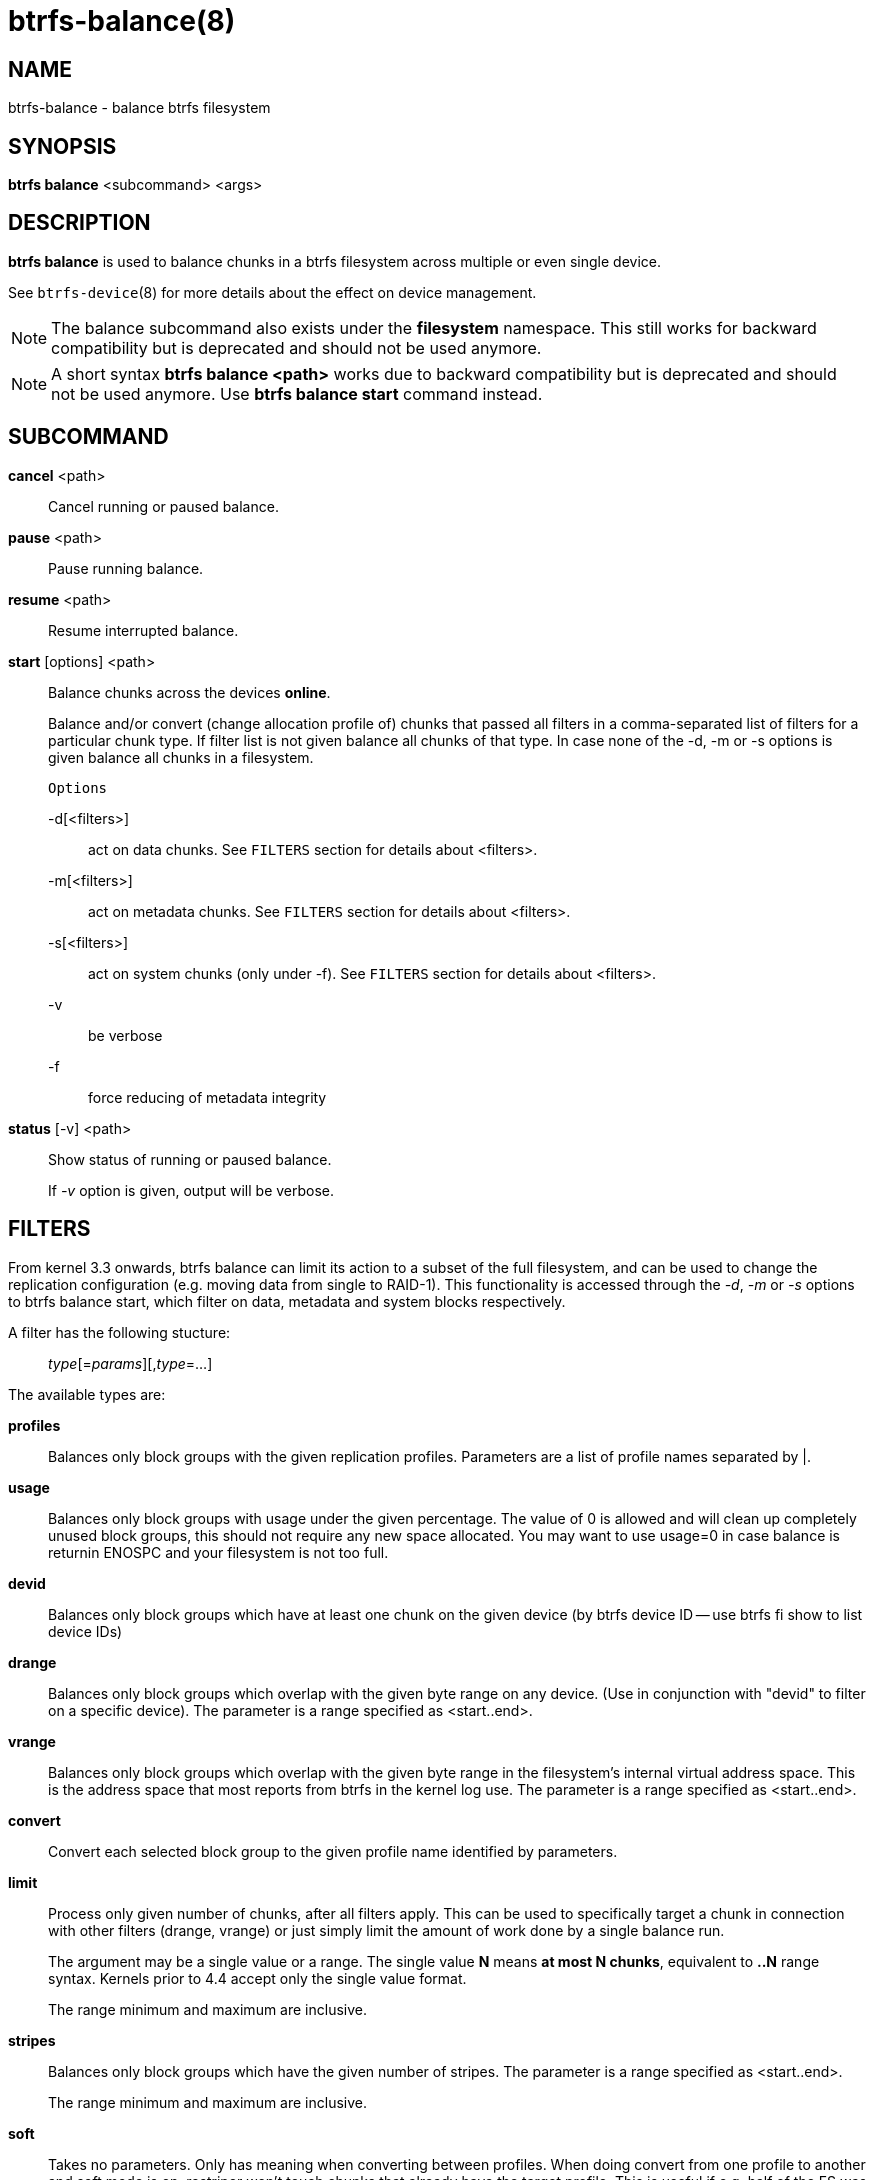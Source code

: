 btrfs-balance(8)
================

NAME
----
btrfs-balance - balance btrfs filesystem

SYNOPSIS
--------
*btrfs balance* <subcommand> <args>

DESCRIPTION
-----------
*btrfs balance* is used to balance chunks in a btrfs filesystem across
multiple or even single device.

See `btrfs-device`(8) for more details about the effect on device management.

NOTE: The balance subcommand also exists under the *filesystem* namespace. This
still works for backward compatibility but is deprecated and should not be
used anymore.

NOTE: A short syntax *btrfs balance <path>* works due to backward compatibility
but is deprecated and should not be used anymore. Use *btrfs balance start*
command instead.

SUBCOMMAND
----------
*cancel* <path>::
Cancel running or paused balance.

*pause* <path>::
Pause running balance.

*resume* <path>::
Resume interrupted balance.

*start* [options] <path>::
Balance chunks across the devices *online*.
+
Balance and/or convert (change allocation profile of) chunks that
passed all filters in a comma-separated list of filters for a
particular chunk type.
If filter list is not given balance all chunks of that type.
In case none of the -d, -m or -s options is
given balance all chunks in a filesystem.
+
`Options`
+
-d[<filters>]::::
act on data chunks. See `FILTERS` section for details about <filters>.
-m[<filters>]::::
act on metadata chunks. See `FILTERS` section for details about <filters>.
-s[<filters>]::::
act on system chunks (only under -f). See `FILTERS` section for details about <filters>.
-v::::
be verbose
-f::::
force reducing of metadata integrity

*status* [-v] <path>::
Show status of running or paused balance.
+
If '-v' option is given, output will be verbose.

FILTERS
-------
From kernel 3.3 onwards, btrfs balance can limit its action to a subset of the
full filesystem, and can be used to change the replication configuration (e.g.
moving data from single to RAID-1). This functionality is accessed through the
'-d', '-m' or '-s' options to btrfs balance start, which filter on data,
metadata and system blocks respectively.

A filter has the following stucture: ::
'type'[='params'][,'type'=...]

The available types are:

*profiles*::
Balances only block groups with the given replication profiles. Parameters
are a list of profile names separated by |.

*usage*::
Balances only block groups with usage under the given percentage. The
value of 0 is allowed and will clean up completely unused block groups, this
should not require any new space allocated. You may want to use usage=0 in
case balance is returnin ENOSPC and your filesystem is not too full.

*devid*::
Balances only block groups which have at least one chunk on the given
device (by btrfs device ID -- use btrfs fi show to list device IDs)

*drange*::
Balances only block groups which overlap with the given byte range on any
device. (Use in conjunction with "devid" to filter on a specific device). The
parameter is a range specified as <start..end>.

*vrange*::
Balances only block groups which overlap with the given byte range in the
filesystem's internal virtual address space. This is the address space that
most reports from btrfs in the kernel log use. The parameter is a range
specified as <start..end>.

*convert*::
Convert each selected block group to the given profile name identified by
parameters.

*limit*::
Process only given number of chunks, after all filters apply. This can be used
to specifically target a chunk in connection with other filters (drange,
vrange) or just simply limit the amount of work done by a single balance run.
+
The argument may be a single value or a range. The single value *N* means *at
most N chunks*, equivalent to *..N* range syntax. Kernels prior to 4.4 accept
only the single value format.
+
The range minimum and maximum are inclusive.

*stripes*::
Balances only block groups which have the given number of stripes. The
parameter is a range specified as <start..end>.
+
The range minimum and maximum are inclusive.

*soft*::
Takes no parameters. Only has meaning when converting between profiles.
When doing convert from one profile to another and soft mode is on,
restriper won't touch chunks that already have the target profile. This is
useful if e.g. half of the FS was converted earlier.
+
The soft mode switch is (like every other filter) per-type. This means
that we can convert for example meta chunks the "hard" way while converting
data chunks selectively with soft switch.

Profile names, used in profiles and convert are one of: 'raid0', 'raid1',
'raid10', 'raid5', 'raid6', 'dup', 'single'.

EXIT STATUS
-----------
*btrfs balance* returns a zero exit status if it succeeds. Non zero is
returned in case of failure.

AVAILABILITY
------------
*btrfs* is part of btrfs-progs.
Please refer to the btrfs wiki http://btrfs.wiki.kernel.org for
further details.

SEE ALSO
--------
`mkfs.btrfs`(8),
`btrfs-device`(8)
